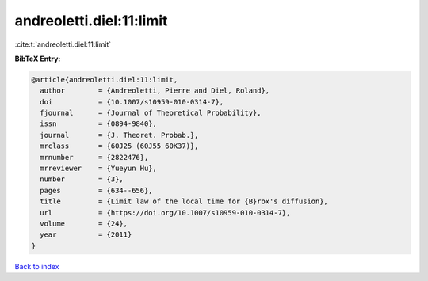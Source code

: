 andreoletti.diel:11:limit
=========================

:cite:t:`andreoletti.diel:11:limit`

**BibTeX Entry:**

.. code-block:: bibtex

   @article{andreoletti.diel:11:limit,
     author        = {Andreoletti, Pierre and Diel, Roland},
     doi           = {10.1007/s10959-010-0314-7},
     fjournal      = {Journal of Theoretical Probability},
     issn          = {0894-9840},
     journal       = {J. Theoret. Probab.},
     mrclass       = {60J25 (60J55 60K37)},
     mrnumber      = {2822476},
     mrreviewer    = {Yueyun Hu},
     number        = {3},
     pages         = {634--656},
     title         = {Limit law of the local time for {B}rox's diffusion},
     url           = {https://doi.org/10.1007/s10959-010-0314-7},
     volume        = {24},
     year          = {2011}
   }

`Back to index <../By-Cite-Keys.html>`_

